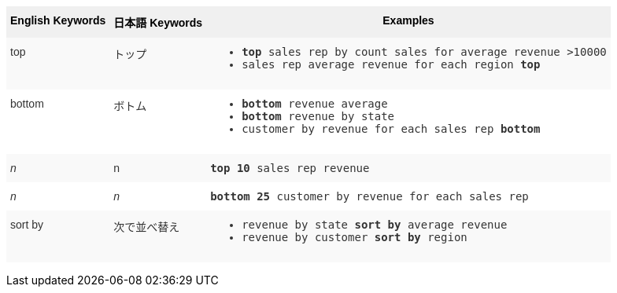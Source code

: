
+++<style type="text/css">+++
.tg  {border-collapse:collapse;border-spacing:0;border:none;border-color:#ccc;}
.tg td{font-family:Arial, sans-serif;font-size:14px;padding:10px 5px;border-style:solid;border-width:0px;overflow:hidden;word-break:normal;border-color:#ccc;color:#333;background-color:#fff;}
.tg th{font-family:Arial, sans-serif;font-size:14px;font-weight:normal;padding:10px 5px;border-style:solid;border-width:0px;overflow:hidden;word-break:normal;border-color:#ccc;color:#333;background-color:#f0f0f0;}
.tg .tg-k64o{white-space:nowrap;background-color:#f0f0f0;color:#000;font-weight:bold;border-color:inherit;vertical-align:top;}
.tg .tg-dc35{background-color:#f9f9f9;border-color:inherit;vertical-align:top}
.tg .tg-us36{border-color:inherit;vertical-align:top}
+++</style>+++
+++<table class="tg">+++
  +++<tr>+++
    +++<th class="tg-k64o">+++English Keywords+++</th>+++
    +++<th class="tg-k64o">+++日本語 Keywords+++</th>+++
    +++<th class="tg-k64o">+++Examples+++</th>+++
  +++</tr>+++
  +++<tr>+++
    +++<td class="tg-dc35">+++top+++</td>+++
    +++<td class="tg-dc35">+++トップ+++</td>+++
    +++<td class="tg-dc35">+++
    +++<ul>++++++<li>++++++<code>++++++<b>+++top+++</b>+++ sales rep by count sales for average revenue &gt;10000+++</code>++++++</li>+++
    +++<li>++++++<code>+++sales rep average revenue for each region +++<b>+++top+++</b>+++ +++</code>++++++</li>+++ +++</ul>+++
    +++</td>+++
  +++</tr>+++
  +++<tr>+++
    +++<td class="tg-us36">+++bottom+++</td>+++
    +++<td class="tg-us36">+++ボトム+++</td>+++
    +++<td class="tg-us36">+++
    +++<ul>++++++<li>++++++<code>++++++<b>+++bottom+++</b>+++ revenue average+++</code>++++++</li>+++
    +++<li>++++++<code>++++++<b>+++bottom+++</b>+++ revenue by state+++</code>++++++</li>+++
    +++<li>++++++<code>+++customer by revenue for each sales rep +++<b>+++bottom+++</b>++++++</code>++++++</li>++++++</ul>+++
    +++</td>+++
  +++</tr>+++
  +++<tr>+++
    +++<td class="tg-dc35">++++++<em>+++n+++</em>++++++</td>+++
    +++<td class="tg-dc35">+++n+++</td>+++
    +++<td class="tg-dc35">+++
    +++<code>++++++<b>+++top 10+++</b>+++ sales rep revenue+++</code>+++
    +++</td>+++
  +++</tr>+++
  +++<tr>+++
    +++<td class="tg-us36">++++++<em>+++n+++</em>++++++</td>+++
    +++<td class="tg-us36">++++++<em>+++n+++</em>++++++</td>+++
    +++<td class="tg-us36">+++
    +++<code>++++++<b>+++bottom 25+++</b>+++ customer by revenue for each sales rep+++</code>+++
    +++</td>+++
  +++</tr>+++
  +++<tr>+++
    +++<td class="tg-dc35">+++sort by+++</td>+++
    +++<td class="tg-dc35">+++次で並べ替え+++</td>+++
    +++<td class="tg-dc35">+++
    +++<ul>+++
    +++<li>++++++<code>+++revenue by state +++<b>+++sort by+++</b>+++ average revenue+++</code>++++++</li>+++
    +++<li>++++++<code>+++revenue by customer +++<b>+++sort by+++</b>+++ region+++</code>++++++</li>+++
    +++</ul>+++
    +++</td>+++
  +++</tr>+++
+++</table>+++
